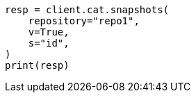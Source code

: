 // This file is autogenerated, DO NOT EDIT
// cat/snapshots.asciidoc:129

[source, python]
----
resp = client.cat.snapshots(
    repository="repo1",
    v=True,
    s="id",
)
print(resp)
----
